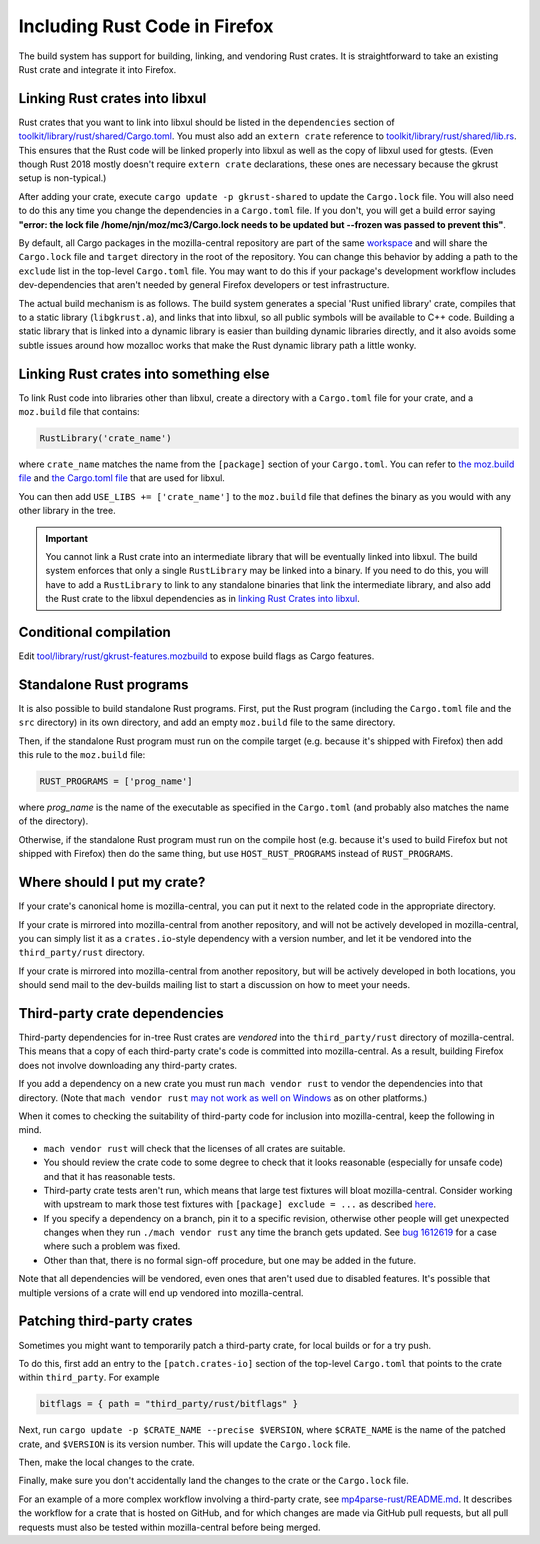.. _rust:

==============================
Including Rust Code in Firefox
==============================

The build system has support for building, linking, and vendoring Rust crates.
It is straightforward to take an existing Rust crate and integrate it into
Firefox.

Linking Rust crates into libxul
===============================

Rust crates that you want to link into libxul should be listed in the
``dependencies`` section of
`toolkit/library/rust/shared/Cargo.toml <https://searchfox.org/mozilla-central/source/toolkit/library/rust/shared/Cargo.toml>`_.
You must also add an ``extern crate`` reference to
`toolkit/library/rust/shared/lib.rs <https://searchfox.org/mozilla-central/source/toolkit/library/rust/shared/lib.rs>`_.
This ensures that the Rust code will be linked properly into libxul as well
as the copy of libxul used for gtests. (Even though Rust 2018 mostly doesn't
require ``extern crate`` declarations, these ones are necessary because the
gkrust setup is non-typical.)

After adding your crate, execute ``cargo update -p gkrust-shared`` to update
the ``Cargo.lock`` file. You will also need to do this any time you change the
dependencies in a ``Cargo.toml`` file. If you don't, you will get a build error
saying **"error: the lock file /home/njn/moz/mc3/Cargo.lock needs to be updated
but --frozen was passed to prevent this"**.

By default, all Cargo packages in the mozilla-central repository are part of
the same
`workspace <https://searchfox.org/mozilla-central/source/toolkit/library/rust/shared/lib.rs>`_
and will share the ``Cargo.lock`` file and ``target`` directory in the root of
the repository.  You can change this behavior by adding a path to the
``exclude`` list in the top-level ``Cargo.toml`` file.  You may want to do
this if your package's development workflow includes dev-dependencies that
aren't needed by general Firefox developers or test infrastructure.

The actual build mechanism is as follows. The build system generates a special
'Rust unified library' crate, compiles that to a static library
(``libgkrust.a``), and links that into libxul, so all public symbols will be
available to C++ code. Building a static library that is linked into a dynamic
library is easier than building dynamic libraries directly, and it also avoids
some subtle issues around how mozalloc works that make the Rust dynamic library
path a little wonky.

Linking Rust crates into something else
=======================================

To link Rust code into libraries other than libxul, create a directory with a
``Cargo.toml`` file for your crate, and a ``moz.build`` file that contains:

.. code-block:: python

    RustLibrary('crate_name')

where ``crate_name`` matches the name from the ``[package]`` section of your
``Cargo.toml``. You can refer to `the moz.build file <https://searchfox.org/mozilla-central/rev/3f4c3a3cabaf94958834d3a8935adfb4a887942d/toolkit/library/rust/moz.build#7>`_ and `the Cargo.toml file <https://searchfox.org/mozilla-central/rev/3f4c3a3cabaf94958834d3a8935adfb4a887942d/toolkit/library/rust/Cargo.toml>`_ that are used for libxul.

You can then add ``USE_LIBS += ['crate_name']`` to the ``moz.build`` file
that defines the binary as you would with any other library in the tree.

.. important::

    You cannot link a Rust crate into an intermediate library that will be
    eventually linked into libxul. The build system enforces that only a single
    ``RustLibrary`` may be linked into a binary. If you need to do this, you
    will have to add a ``RustLibrary`` to link to any standalone binaries that
    link the intermediate library, and also add the Rust crate to the libxul
    dependencies as in `linking Rust Crates into libxul`_.

Conditional compilation
========================

Edit `tool/library/rust/gkrust-features.mozbuild
<https://searchfox.org/mozilla-central/source/toolkit/library/rust/gkrust-features.mozbuild>`_
to expose build flags as Cargo features.

Standalone Rust programs
========================

It is also possible to build standalone Rust programs. First, put the Rust
program (including the ``Cargo.toml`` file and the ``src`` directory) in its
own directory, and add an empty ``moz.build`` file to the same directory.

Then, if the standalone Rust program must run on the compile target (e.g.
because it's shipped with Firefox) then add this rule to the ``moz.build``
file:

.. code-block:: python

    RUST_PROGRAMS = ['prog_name']

where *prog_name* is the name of the executable as specified in the
``Cargo.toml`` (and probably also matches the name of the directory).

Otherwise, if the standalone Rust program must run on the compile host (e.g.
because it's used to build Firefox but not shipped with Firefox) then do the
same thing, but use ``HOST_RUST_PROGRAMS`` instead of ``RUST_PROGRAMS``.

Where should I put my crate?
============================

If your crate's canonical home is mozilla-central, you can put it next to the
related code in the appropriate directory.

If your crate is mirrored into mozilla-central from another repository, and
will not be actively developed in mozilla-central, you can simply list it
as a ``crates.io``-style dependency with a version number, and let it be
vendored into the ``third_party/rust`` directory.

If your crate is mirrored into mozilla-central from another repository, but
will be actively developed in both locations, you should send mail to the
dev-builds mailing list to start a discussion on how to meet your needs.

Third-party crate dependencies
==============================

Third-party dependencies for in-tree Rust crates are *vendored* into the
``third_party/rust`` directory of mozilla-central. This means that a copy of
each third-party crate's code is committed into mozilla-central. As a result,
building Firefox does not involve downloading any third-party crates. 

If you add a dependency on a new crate you must run ``mach vendor rust`` to
vendor the dependencies into that directory. (Note that ``mach vendor rust``
`may not work as well on Windows <https://bugzilla.mozilla.org/show_bug.cgi?id=1647582>`_
as on other platforms.)

When it comes to checking the suitability of third-party code for inclusion
into mozilla-central, keep the following in mind.

- ``mach vendor rust`` will check that the licenses of all crates are suitable.
- You should review the crate code to some degree to check that it looks
  reasonable (especially for unsafe code) and that it has reasonable tests.
- Third-party crate tests aren't run, which means that large test fixtures will
  bloat mozilla-central. Consider working with upstream to mark those test
  fixtures with ``[package] exclude = ...`` as described
  `here <https://doc.rust-lang.org/cargo/reference/manifest.html#the-exclude-and-include-fields>`_.
- If you specify a dependency on a branch, pin it to a specific revision,
  otherwise other people will get unexpected changes when they run ``./mach
  vendor rust`` any time the branch gets updated. See `bug 1612619
  <https://bugzil.la/1612619>`_ for a case where such a problem was fixed.
- Other than that, there is no formal sign-off procedure, but one may be added
  in the future.

Note that all dependencies will be vendored, even ones that aren't used due to
disabled features. It's possible that multiple versions of a crate will end up
vendored into mozilla-central.

Patching third-party crates
===========================

Sometimes you might want to temporarily patch a third-party crate, for local
builds or for a try push.

To do this, first add an entry to the ``[patch.crates-io]`` section of the
top-level ``Cargo.toml`` that points to the crate within ``third_party``. For
example

.. code-block:: toml

    bitflags = { path = "third_party/rust/bitflags" }

Next, run ``cargo update -p $CRATE_NAME --precise $VERSION``, where
``$CRATE_NAME`` is the name of the patched crate, and ``$VERSION`` is its
version number. This will update the ``Cargo.lock`` file.

Then, make the local changes to the crate.

Finally, make sure you don't accidentally land the changes to the crate or the
``Cargo.lock`` file.

For an example of a more complex workflow involving a third-party crate, see
`mp4parse-rust/README.md <https://searchfox.org/mozilla-central/source/media/mp4parse-rust/README.md>`_.
It describes the workflow for a crate that is hosted on GitHub, and for which
changes are made via GitHub pull requests, but all pull requests must also be
tested within mozilla-central before being merged.
